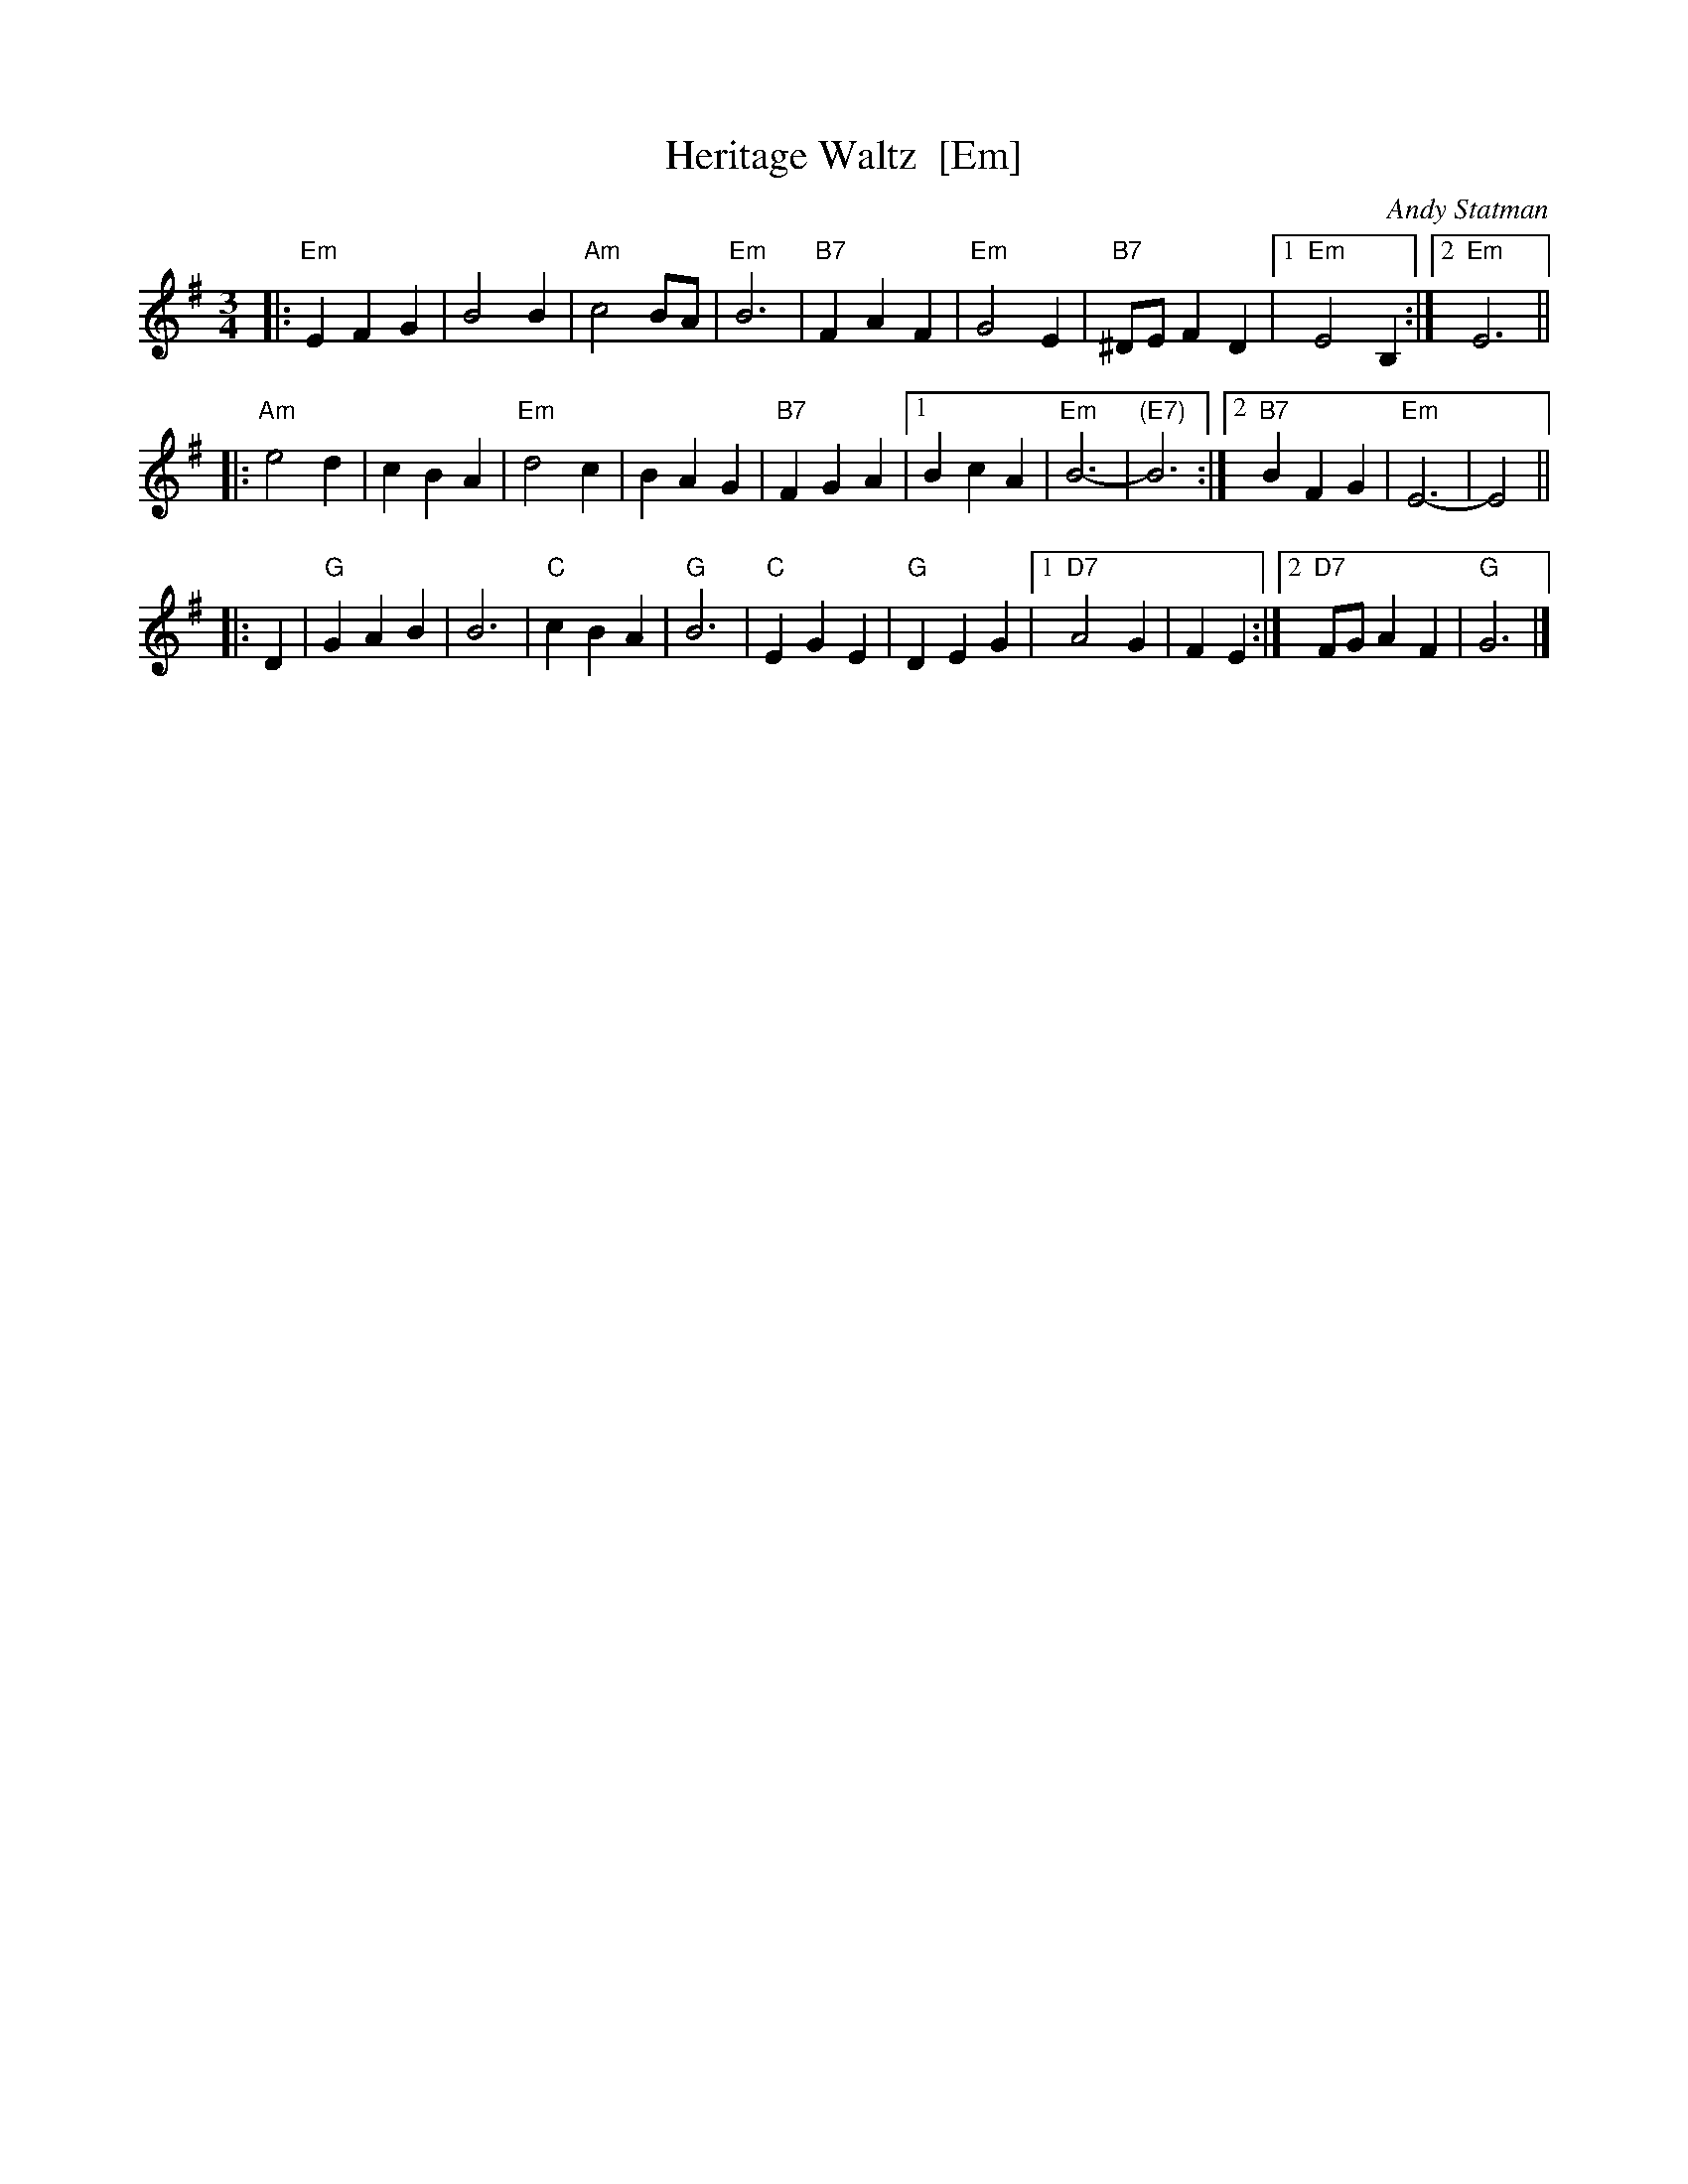 X: 1
T: Heritage Waltz  [Em]
C: Andy Statman
S: printed MS from Steve Rauch
Z: 2008 John Chambers <jc:trillian.mit.edu>
M: 3/4
L: 1/4
K: Em
|:"Em"EFG | B2B | "Am"c2B/A/ | "Em"B3 \
| "B7"FAF | "Em"G2E | "B7"^D/E/FD |1 "Em"E2B, :|2 "Em"E3 ||
|: "Am"e2d | cBA | "Em"d2c | BAG \
| "B7"FGA |1 BcA | "Em"B3- | "(E7)"B3 :|2 "B7"BFG | "Em"E3- | E2 ||
|: D \
| "G"GAB | B3 | "C"cBA | "G"B3 \
| "C"EGE | "G"DEG |1 "D7"A2G | FE :|2 "D7"F/G/AF | "G"G3 |]
